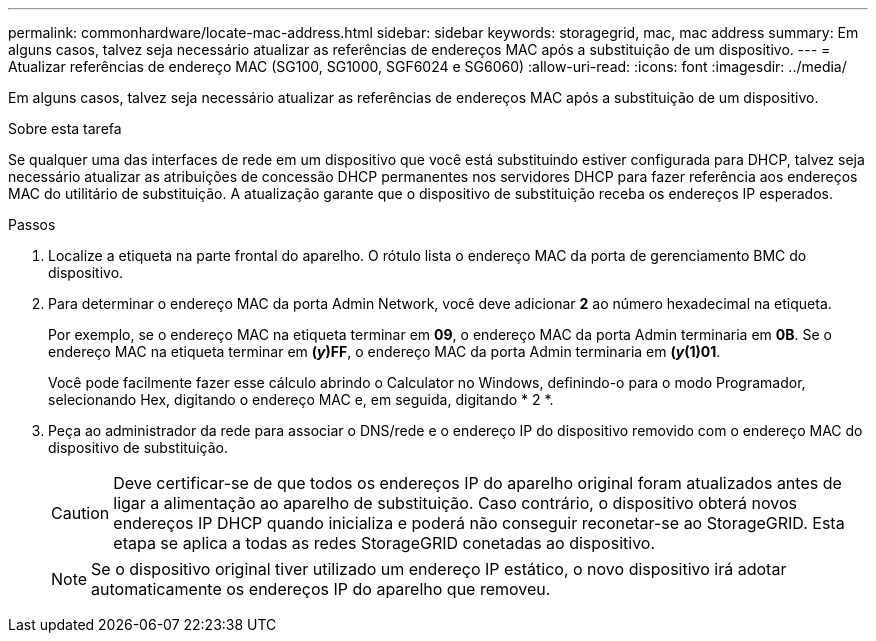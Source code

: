 ---
permalink: commonhardware/locate-mac-address.html 
sidebar: sidebar 
keywords: storagegrid, mac, mac address 
summary: Em alguns casos, talvez seja necessário atualizar as referências de endereços MAC após a substituição de um dispositivo. 
---
= Atualizar referências de endereço MAC (SG100, SG1000, SGF6024 e SG6060)
:allow-uri-read: 
:icons: font
:imagesdir: ../media/


[role="lead"]
Em alguns casos, talvez seja necessário atualizar as referências de endereços MAC após a substituição de um dispositivo.

.Sobre esta tarefa
Se qualquer uma das interfaces de rede em um dispositivo que você está substituindo estiver configurada para DHCP, talvez seja necessário atualizar as atribuições de concessão DHCP permanentes nos servidores DHCP para fazer referência aos endereços MAC do utilitário de substituição. A atualização garante que o dispositivo de substituição receba os endereços IP esperados.

.Passos
. Localize a etiqueta na parte frontal do aparelho. O rótulo lista o endereço MAC da porta de gerenciamento BMC do dispositivo.
. Para determinar o endereço MAC da porta Admin Network, você deve adicionar *2* ao número hexadecimal na etiqueta.
+
Por exemplo, se o endereço MAC na etiqueta terminar em *09*, o endereço MAC da porta Admin terminaria em *0B*. Se o endereço MAC na etiqueta terminar em *(_y_)FF*, o endereço MAC da porta Admin terminaria em *(_y_(1)01*.

+
Você pode facilmente fazer esse cálculo abrindo o Calculator no Windows, definindo-o para o modo Programador, selecionando Hex, digitando o endereço MAC e, em seguida, digitando * 2 *.

. Peça ao administrador da rede para associar o DNS/rede e o endereço IP do dispositivo removido com o endereço MAC do dispositivo de substituição.
+

CAUTION: Deve certificar-se de que todos os endereços IP do aparelho original foram atualizados antes de ligar a alimentação ao aparelho de substituição. Caso contrário, o dispositivo obterá novos endereços IP DHCP quando inicializa e poderá não conseguir reconetar-se ao StorageGRID. Esta etapa se aplica a todas as redes StorageGRID conetadas ao dispositivo.

+

NOTE: Se o dispositivo original tiver utilizado um endereço IP estático, o novo dispositivo irá adotar automaticamente os endereços IP do aparelho que removeu.


